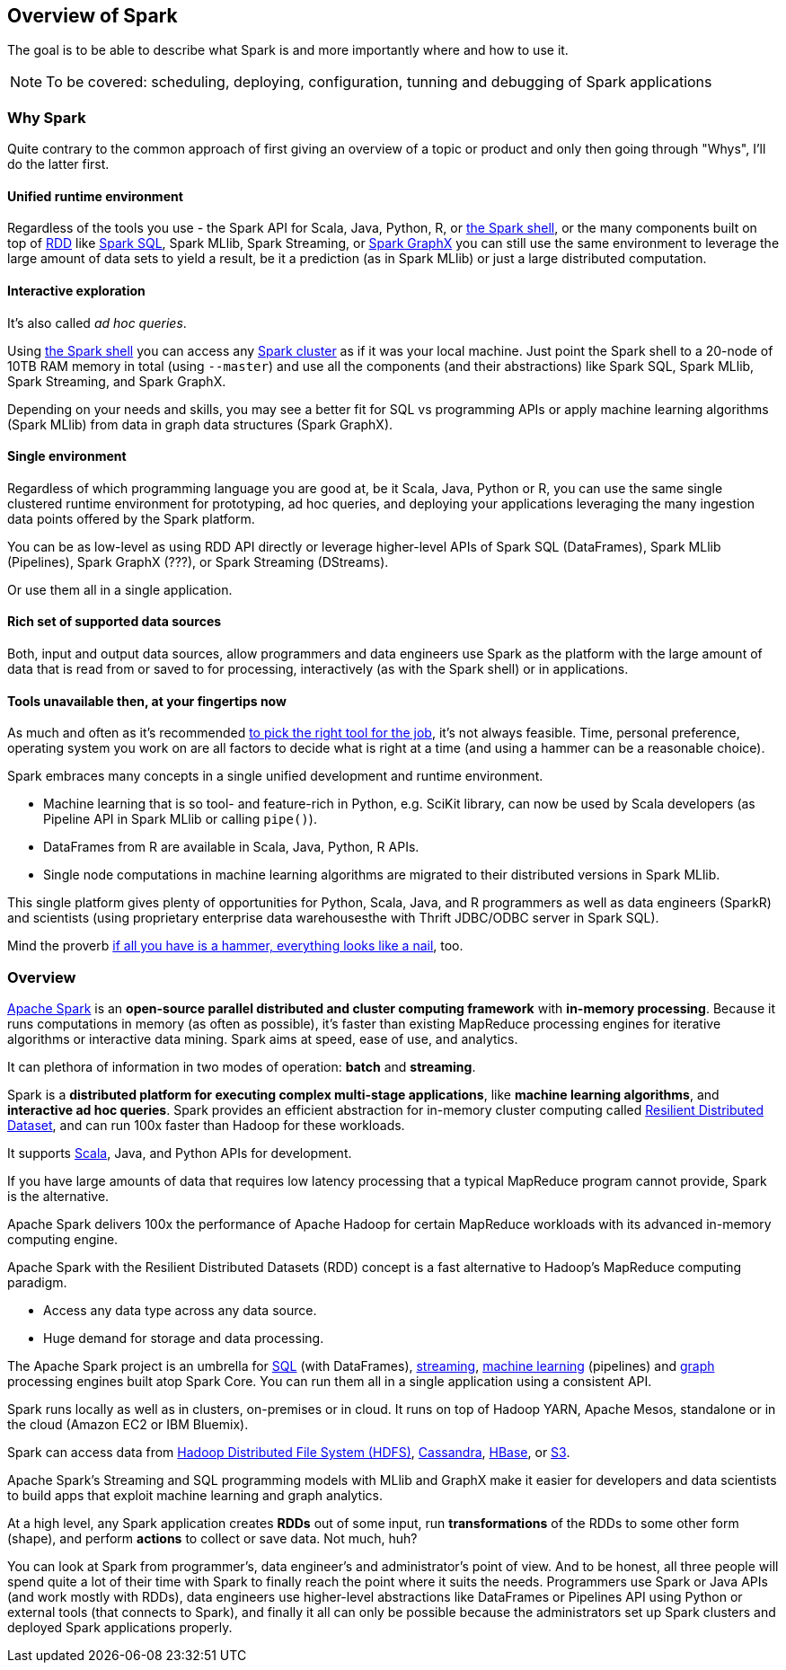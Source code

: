 == Overview of Spark

The goal is to be able to describe what Spark is and more importantly where and how to use it.

NOTE: To be covered: scheduling, deploying, configuration, tunning and debugging of Spark applications

=== Why Spark

Quite contrary to the common approach of first giving an overview of a topic or product and only then going through "Whys", I'll do the latter first.

==== Unified runtime environment

Regardless of the tools you use - the Spark API for Scala, Java, Python, R, or link:spark_shell.adoc[the Spark shell], or the many components built on top of link:spark-rdd.adoc[RDD] like link:spark-sql.adoc[Spark SQL], Spark MLlib, Spark Streaming, or link:graphx.adoc[Spark GraphX] you can still use the same environment to leverage the large amount of data sets to yield a result, be it a prediction (as in Spark MLlib) or just a large distributed computation.

==== Interactive exploration

It's also called _ad hoc queries_.

Using link:spark_shell.adoc[the Spark shell] you can access any link:spark-cluster.adoc[Spark cluster] as if it was your local machine. Just point the Spark shell to a 20-node of 10TB RAM memory in total (using `--master`) and use all the components (and their abstractions) like Spark SQL, Spark MLlib, Spark Streaming, and Spark GraphX.

Depending on your needs and skills, you may see a better fit for SQL vs programming APIs or apply machine learning algorithms (Spark MLlib) from data in graph data structures (Spark GraphX).

==== Single environment

Regardless of which programming language you are good at, be it Scala, Java, Python or R, you can use the same single clustered runtime environment for prototyping, ad hoc queries, and deploying your applications leveraging the many ingestion data points offered by the Spark platform.

You can be as low-level as using RDD API directly or leverage higher-level APIs of Spark SQL (DataFrames), Spark MLlib (Pipelines), Spark GraphX (???), or Spark Streaming (DStreams).

Or use them all in a single application.

==== Rich set of supported data sources

Both, input and output data sources, allow programmers and data engineers use Spark as the platform with the large amount of data that is read from or saved to for processing, interactively (as with the Spark shell) or in applications.

==== Tools unavailable then, at your fingertips now

As much and often as it's recommended http://c2.com/cgi/wiki?PickTheRightToolForTheJob[to pick the right tool for the job], it's not always feasible. Time, personal preference, operating system you work on are all factors to decide what is right at a time (and using a hammer can be a reasonable choice).

Spark embraces many concepts in a single unified development and runtime environment.

* Machine learning that is so tool- and feature-rich in Python, e.g. SciKit library, can now be used by Scala developers (as Pipeline API in Spark MLlib or calling `pipe()`).
* DataFrames from R are available in Scala, Java, Python, R APIs.
* Single node computations in machine learning algorithms are migrated to their distributed versions in Spark MLlib.

This single platform gives plenty of opportunities for Python, Scala, Java, and R programmers as well as data engineers (SparkR) and scientists (using proprietary enterprise data warehousesthe with Thrift JDBC/ODBC server in Spark SQL).

Mind the proverb https://en.wiktionary.org/wiki/if_all_you_have_is_a_hammer,_everything_looks_like_a_nail[if all you have is a hammer, everything looks like a nail], too.

=== Overview

http://spark.apache.org/[Apache Spark] is an *open-source parallel distributed and cluster computing framework* with *in-memory processing*. Because it runs computations in memory (as often as possible), it's faster than existing MapReduce processing engines for iterative algorithms or interactive data mining. Spark aims at speed, ease of use, and analytics.

It can plethora of information in two modes of operation: *batch* and *streaming*.

Spark is a *distributed platform for executing complex multi-stage applications*, like *machine learning algorithms*, and *interactive ad hoc queries*. Spark provides an efficient abstraction for in-memory cluster computing called link:spark-rdd.adoc[Resilient Distributed Dataset], and can run 100x faster than Hadoop for these workloads.

It supports http://scala-lang.org/[Scala], Java, and Python APIs for development.

If you have large amounts of data that requires low latency processing that a typical MapReduce program cannot provide, Spark is the alternative.

Apache Spark delivers 100x the performance of Apache Hadoop for certain MapReduce workloads with its advanced in-memory computing engine.

Apache Spark with the Resilient Distributed Datasets (RDD) concept is a fast alternative to Hadoop's MapReduce computing paradigm.

* Access any data type across any data source.
* Huge demand for storage and data processing.

The Apache Spark project is an umbrella for http://spark.apache.org/sql/[SQL] (with DataFrames), http://spark.apache.org/streaming/[streaming], http://spark.apache.org/mllib/[machine learning] (pipelines) and http://spark.apache.org/graphx/[graph] processing engines built atop Spark Core. You can run them all in a single application using a consistent API.

Spark runs locally as well as in clusters, on-premises or in cloud. It runs on top of Hadoop YARN, Apache Mesos, standalone or in the cloud (Amazon EC2 or IBM Bluemix).

Spark can access data from http://hadoop.apache.org/docs/stable/hadoop-project-dist/hadoop-hdfs/HdfsUserGuide.html[Hadoop Distributed File System (HDFS)], http://cassandra.apache.org/[Cassandra], http://hbase.apache.org/[HBase], or https://aws.amazon.com/s3/[S3].

Apache Spark's Streaming and SQL programming models with MLlib and GraphX make it easier for developers and data scientists to build apps that exploit machine learning and graph analytics.

At a high level, any Spark application creates *RDDs* out of some input, run *transformations* of the RDDs to some other form (shape), and perform *actions* to collect or save data. Not much, huh?

You can look at Spark from programmer's, data engineer's and administrator's point of view. And to be honest, all three people will spend quite a lot of their time with Spark to finally reach the point where it suits the needs. Programmers use Spark or Java APIs (and work mostly with RDDs), data engineers use higher-level abstractions like DataFrames or Pipelines API using Python or external tools (that connects to Spark), and finally it all can only be possible because the administrators set up Spark clusters and deployed Spark applications properly.
